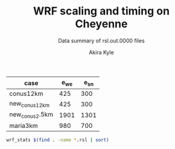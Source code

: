 #+TITLE: WRF scaling and timing on Cheyenne
#+SUBTITLE: Data summary of rsl.out.0000 files
#+AUTHOR: Akira Kyle
#+EMAIL: akyle@cmu.edu

#+name: gridpoints
| case           | e_we | e_sn |
|----------------+------+------|
| conus12km      |  425 |  300 |
| new_conus12km  |  425 |  300 |
| new_conus2.5km | 1901 | 1301 |
| maria3km       |  980 |  700 |

#+begin_src bash :dir /ssh:cheyenne:~/work/results :results raw
wrf_stats $(find . -name *.rsl | sort)
#+end_src

#+name: data
#+RESULTS:
| File                                                            | Comp: Total(s) | Steps | Avg.(s/step) | I/O: Total(s) | Avg.(s/step) |  X |  Y | CPUs |
|-----------------------------------------------------------------+----------------+-------+--------------+---------------+--------------+----+----+------|
| ./conus12km/WRFV3.8.1/gnu6.3.0/mpt2.18/T1/N001.rsl              |     116.217250 |   149 |   0.77998154 |      9.988910 |   4.99445500 |  6 |  6 |   36 |
| ./conus12km/WRFV3.8.1/gnu6.3.0/mpt2.18/T1/N002.rsl              |      58.237550 |   149 |   0.39085604 |     10.157770 |   5.07888500 |  8 |  9 |   72 |
| ./conus12km/WRFV3.8.1/gnu6.3.0/mpt2.18/T1/N004.rsl              |      30.409250 |   149 |   0.20408893 |     11.435220 |   5.71761000 | 12 | 12 |  144 |
| ./conus12km/WRFV3.8.1/gnu6.3.0/mpt2.18/T1/N008.rsl              |      15.258410 |   149 |   0.10240544 |     11.965310 |   5.98265500 | 16 | 18 |  288 |
| ./conus12km/WRFV3.8.1/gnu6.3.0/mpt2.18/T1/N016.rsl              |       8.557770 |   149 |   0.05743470 |     12.261900 |   6.13095000 | 24 | 24 |  576 |
| ./conus12km/WRFV3.8.1/gnu6.3.0/mpt2.18/T1/N032.rsl              |       4.970610 |   149 |   0.03335980 |     12.154010 |   6.07700500 | 32 | 36 | 1152 |
| ./conus12km/WRFV3.8.1/gnu6.3.0/mpt2.18/T1/N064.rsl              |       3.255260 |   149 |   0.02184738 |     12.541580 |   6.27079000 | 48 | 48 | 2304 |
| ./conus12km/WRFV3.8.1/gnu6.3.0/mpt2.18/T1/N128.rsl              |       2.188540 |   149 |   0.01468819 |     13.332440 |   6.66622000 | 64 | 72 | 4608 |
| ./conus12km/WRFV3.8.1/gnu6.3.0/mpt2.18/T1/N256.rsl              |       1.776430 |   149 |   0.01192235 |     15.753930 |   7.87696500 | 96 | 96 | 9216 |
| ./conus12km/WRFV3.8.1/gnu6.3.0/mpt2.18/T2/N001.rsl              |     116.098520 |   149 |   0.77918470 |     10.056040 |   5.02802000 |  6 |  6 |   36 |
| ./conus12km/WRFV3.8.1/gnu6.3.0/mpt2.18/T2/N002.rsl              |      58.218060 |   149 |   0.39072523 |      9.927260 |   4.96363000 |  8 |  9 |   72 |
| ./conus12km/WRFV3.8.1/gnu6.3.0/mpt2.18/T2/N004.rsl              |      29.072310 |   149 |   0.19511617 |     11.486870 |   5.74343500 | 12 | 12 |  144 |
| ./conus12km/WRFV3.8.1/gnu6.3.0/mpt2.18/T2/N008.rsl              |      15.337970 |   149 |   0.10293940 |     12.031110 |   6.01555500 | 16 | 18 |  288 |
| ./conus12km/WRFV3.8.1/gnu6.3.0/mpt2.18/T2/N016.rsl              |       8.440700 |   149 |   0.05664899 |     12.187730 |   6.09386500 | 24 | 24 |  576 |
| ./conus12km/WRFV3.8.1/gnu6.3.0/mpt2.18/T2/N032.rsl              |       4.691740 |   149 |   0.03148819 |     12.155690 |   6.07784500 | 32 | 36 | 1152 |
| ./conus12km/WRFV3.8.1/gnu6.3.0/mpt2.18/T2/N064.rsl              |       3.229390 |   149 |   0.02167376 |     14.225430 |   7.11271500 | 48 | 48 | 2304 |
| ./conus12km/WRFV3.8.1/gnu6.3.0/mpt2.18/T2/N128.rsl              |       2.151860 |   149 |   0.01444201 |     12.667860 |   6.33393000 | 64 | 72 | 4608 |
| ./conus12km/WRFV3.8.1/gnu6.3.0/mpt2.18/T2/N256.rsl              |       1.565490 |   149 |   0.01050664 |     14.274310 |   7.13715500 | 96 | 96 | 9216 |
| ./conus12km/WRFV3.8.1/gnu6.3.0/mvapich2.2gnu7.1.0/T1/N001.rsl   |     161.500680 |   149 |   1.08389718 |     13.012390 |   6.50619500 |  6 |  6 |   36 |
| ./conus12km/WRFV3.8.1/gnu6.3.0/mvapich2.2gnu7.1.0/T1/N002.rsl   |      85.837840 |   149 |   0.57609289 |     13.222850 |   6.61142500 |  8 |  9 |   72 |
| ./conus12km/WRFV3.8.1/gnu6.3.0/mvapich2.2gnu7.1.0/T1/N004.rsl   |      43.802720 |   149 |   0.29397799 |     17.189480 |   8.59474000 | 12 | 12 |  144 |
| ./conus12km/WRFV3.8.1/gnu6.3.0/mvapich2.2gnu7.1.0/T1/N008.rsl   |      20.898270 |   149 |   0.14025685 |     20.274280 |  10.13714000 | 16 | 18 |  288 |
| ./conus12km/WRFV3.8.1/gnu6.3.0/mvapich2.2gnu7.1.0/T1/N016.rsl   |      10.877120 |   149 |   0.07300081 |     26.102100 |  13.05105000 | 24 | 24 |  576 |
| ./conus12km/WRFV3.8.1/gnu6.3.0/mvapich2.2gnu7.1.0/T1/N032.rsl   |       5.934150 |   149 |   0.03982651 |     75.270930 |  37.63546500 | 32 | 36 | 1152 |
| ./conus12km/WRFV3.8.1/gnu6.3.0/mvapich2.2gnu7.1.0/T1/N064.rsl   |       4.023500 |   149 |   0.02700336 |    339.892750 | 169.94637500 | 48 | 48 | 2304 |
| ./conus12km/WRFV3.8.1/gnu6.3.0/mvapich2.2gnu7.1.0/T2/N001.rsl   |     157.714300 |   149 |   1.05848523 |     12.637640 |   6.31882000 |  6 |  6 |   36 |
| ./conus12km/WRFV3.8.1/gnu6.3.0/mvapich2.2gnu7.1.0/T2/N002.rsl   |      76.686780 |   149 |   0.51467638 |     12.676680 |   6.33834000 |  8 |  9 |   72 |
| ./conus12km/WRFV3.8.1/gnu6.3.0/mvapich2.2gnu7.1.0/T2/N004.rsl   |      44.318210 |   149 |   0.29743765 |     13.792290 |   6.89614500 | 12 | 12 |  144 |
| ./conus12km/WRFV3.8.1/gnu6.3.0/mvapich2.2gnu7.1.0/T2/N008.rsl   |      21.816020 |   149 |   0.14641624 |     15.777730 |   7.88886500 | 16 | 18 |  288 |
| ./conus12km/WRFV3.8.1/gnu6.3.0/mvapich2.2gnu7.1.0/T2/N016.rsl   |      11.097750 |   149 |   0.07448154 |     25.713470 |  12.85673500 | 24 | 24 |  576 |
| ./conus12km/WRFV3.8.1/gnu6.3.0/mvapich2.2gnu7.1.0/T2/N032.rsl   |       5.810850 |   149 |   0.03899899 |     71.408890 |  35.70444500 | 32 | 36 | 1152 |
| ./conus12km/WRFV3.8.1/gnu6.3.0/mvapich2.2gnu7.1.0/T2/N064.rsl   |       3.912720 |   149 |   0.02625987 |    350.204240 | 175.10212000 | 48 | 48 | 2304 |
| ./conus12km/WRFV3.8.1/gnu6.3.0/mvapich2.2/T1/N001.rsl           |     116.591930 |   149 |   0.78249617 |     12.735270 |   6.36763500 |  6 |  6 |   36 |
| ./conus12km/WRFV3.8.1/gnu6.3.0/mvapich2.2/T1/N002.rsl           |      58.990730 |   149 |   0.39591094 |     12.806970 |   6.40348500 |  8 |  9 |   72 |
| ./conus12km/WRFV3.8.1/gnu6.3.0/mvapich2.2/T1/N004.rsl           |      31.053220 |   149 |   0.20841087 |     13.750610 |   6.87530500 | 12 | 12 |  144 |
| ./conus12km/WRFV3.8.1/gnu6.3.0/mvapich2.2/T1/N008.rsl           |      15.651410 |   149 |   0.10504302 |     16.554070 |   8.27703500 | 16 | 18 |  288 |
| ./conus12km/WRFV3.8.1/gnu6.3.0/mvapich2.2/T1/N016.rsl           |       8.687230 |   149 |   0.05830356 |     26.623340 |  13.31167000 | 24 | 24 |  576 |
| ./conus12km/WRFV3.8.1/gnu6.3.0/mvapich2.2/T1/N032.rsl           |       4.970450 |   149 |   0.03335872 |     61.739980 |  30.86999000 | 32 | 36 | 1152 |
| ./conus12km/WRFV3.8.1/gnu6.3.0/mvapich2.2/T1/N064.rsl           |       3.229990 |   149 |   0.02167779 |    316.971420 | 158.48571000 | 48 | 48 | 2304 |
| ./conus12km/WRFV3.8.1/gnu6.3.0/mvapich2.2/T1/N128.rsl           |       2.405730 |   149 |   0.01614584 |    446.618130 | 446.61813000 | 64 | 72 | 4608 |
| ./conus12km/WRFV3.8.1/gnu6.3.0/mvapich2.2/T1/N256.rsl           |             -- |    -- |           -- |            -- |           -- | 96 | 96 | 9216 |
| ./conus12km/WRFV3.8.1/gnu6.3.0/mvapich2.2/T2/N001.rsl           |     117.090130 |   149 |   0.78583980 |     12.707290 |   6.35364500 |  6 |  6 |   36 |
| ./conus12km/WRFV3.8.1/gnu6.3.0/mvapich2.2/T2/N002.rsl           |      58.888350 |   149 |   0.39522383 |     12.868100 |   6.43405000 |  8 |  9 |   72 |
| ./conus12km/WRFV3.8.1/gnu6.3.0/mvapich2.2/T2/N004.rsl           |      31.136820 |   149 |   0.20897195 |     14.500650 |   7.25032500 | 12 | 12 |  144 |
| ./conus12km/WRFV3.8.1/gnu6.3.0/mvapich2.2/T2/N008.rsl           |      15.699140 |   149 |   0.10536336 |     17.092880 |   8.54644000 | 16 | 18 |  288 |
| ./conus12km/WRFV3.8.1/gnu6.3.0/mvapich2.2/T2/N016.rsl           |       8.339830 |   149 |   0.05597201 |     26.604870 |  13.30243500 | 24 | 24 |  576 |
| ./conus12km/WRFV3.8.1/gnu6.3.0/mvapich2.2/T2/N032.rsl           |       4.916460 |   149 |   0.03299638 |     62.011960 |  31.00598000 | 32 | 36 | 1152 |
| ./conus12km/WRFV3.8.1/gnu6.3.0/mvapich2.2/T2/N064.rsl           |       3.064350 |   149 |   0.02056611 |    334.259530 | 167.12976500 | 48 | 48 | 2304 |
| ./conus12km/WRFV3.8.1/gnu6.3.0/mvapich2.2/T2/N128.rsl           |       2.180530 |   149 |   0.01463443 |    498.863860 | 498.86386000 | 64 | 72 | 4608 |
| ./conus12km/WRFV3.8.1/gnu6.3.0/mvapich2.2/T2/N256.rsl           |             -- |    -- |           -- |            -- |           -- | 96 | 96 | 9216 |
| ./conus12km/WRFV3.8.1/intel18.0.1/mpt2.18/T1/N001.rsl           |      86.575010 |   149 |   0.58104034 |     11.610160 |   5.80508000 |  6 |  6 |   36 |
| ./conus12km/WRFV3.8.1/intel18.0.1/mpt2.18/T1/N002.rsl           |      42.853280 |   149 |   0.28760591 |     11.688940 |   5.84447000 |  8 |  9 |   72 |
| ./conus12km/WRFV3.8.1/intel18.0.1/mpt2.18/T1/N004.rsl           |      21.269740 |   149 |   0.14274993 |     12.371270 |   6.18563500 | 12 | 12 |  144 |
| ./conus12km/WRFV3.8.1/intel18.0.1/mpt2.18/T1/N008.rsl           |      10.916780 |   149 |   0.07326698 |     12.643630 |   6.32181500 | 16 | 18 |  288 |
| ./conus12km/WRFV3.8.1/intel18.0.1/mpt2.18/T1/N016.rsl           |       6.024150 |   149 |   0.04043054 |     13.047670 |   6.52383500 | 24 | 24 |  576 |
| ./conus12km/WRFV3.8.1/intel18.0.1/mpt2.18/T1/N032.rsl           |       3.746140 |   149 |   0.02514188 |     13.205360 |   6.60268000 | 32 | 36 | 1152 |
| ./conus12km/WRFV3.8.1/intel18.0.1/mpt2.18/T1/N064.rsl           |       2.461270 |   149 |   0.01651859 |     12.957930 |   6.47896500 | 48 | 48 | 2304 |
| ./conus12km/WRFV3.8.1/intel18.0.1/mpt2.18/T2/N001.rsl           |      87.126750 |   149 |   0.58474329 |     11.667140 |   5.83357000 |  6 |  6 |   36 |
| ./conus12km/WRFV3.8.1/intel18.0.1/mpt2.18/T2/N002.rsl           |      42.497580 |   149 |   0.28521866 |     11.446060 |   5.72303000 |  8 |  9 |   72 |
| ./conus12km/WRFV3.8.1/intel18.0.1/mpt2.18/T2/N004.rsl           |      20.996300 |   149 |   0.14091477 |     11.654130 |   5.82706500 | 12 | 12 |  144 |
| ./conus12km/WRFV3.8.1/intel18.0.1/mpt2.18/T2/N008.rsl           |      10.518270 |   149 |   0.07059242 |     11.775260 |   5.88763000 | 16 | 18 |  288 |
| ./conus12km/WRFV3.8.1/intel18.0.1/mpt2.18/T2/N016.rsl           |       5.827740 |   149 |   0.03911235 |     12.123120 |   6.06156000 | 24 | 24 |  576 |
| ./conus12km/WRFV3.8.1/intel18.0.1/mpt2.18/T2/N032.rsl           |       3.637140 |   149 |   0.02441034 |     12.268380 |   6.13419000 | 32 | 36 | 1152 |
| ./conus12km/WRFV3.8.1/intel18.0.1/mpt2.18/T2/N064.rsl           |       2.595660 |   149 |   0.01742054 |     14.116970 |   7.05848500 | 48 | 48 | 2304 |
| ./conus12km/WRFV3.8.1/intel18.0.1/mpt2.18/T2/N128.rsl           |       1.908390 |   149 |   0.01280799 |     12.890860 |   6.44543000 | 64 | 72 | 4608 |
| ./conus12km/WRFV3.8.1/intel18.0.1/mpt2.18/T2/N256.rsl           |       1.397180 |   149 |   0.00937705 |     14.104510 |   7.05225500 | 96 | 96 | 9216 |
| ./maria3km/WRFV4.0/gnu6.3.0/mvapich2.2/T1/N002.rsl              |    8191.478350 |  1196 |   6.84906217 |    725.142190 | 181.28554750 |  8 |  9 |   72 |
| ./maria3km/WRFV4.0/gnu6.3.0/mvapich2.2/T1/N004.rsl              |    4199.618470 |  1196 |   3.51138668 |    722.248630 | 180.56215750 | 12 | 12 |  144 |
| ./maria3km/WRFV4.0/gnu6.3.0/mvapich2.2/T1/N008.rsl              |    2077.701230 |  1196 |   1.73720839 |    711.335560 | 177.83389000 | 16 | 18 |  288 |
| ./maria3km/WRFV4.0/gnu6.3.0/mvapich2.2/T1/N016.rsl              |    1106.726200 |  1196 |   0.92535635 |    728.335440 | 182.08386000 | 24 | 24 |  576 |
| ./maria3km/WRFV4.0/gnu6.3.0/mvapich2.2/T1/N032.rsl              |     554.367810 |  1196 |   0.46351824 |    771.545770 | 192.88644250 | 32 | 36 | 1152 |
| ./maria3km/WRFV4.0/gnu6.3.0/mvapich2.2/T1/N064.rsl              |     285.521740 |  1196 |   0.23873055 |   1265.416910 | 316.35422750 | 48 | 48 | 2304 |
| ./maria3km/WRFV4.0/gnu8.1.0/mpt2.18/T1/N002.rsl                 |    8048.250800 |  1196 |   6.72930669 |   1370.973830 | 342.74345750 |  8 |  9 |   72 |
| ./maria3km/WRFV4.0/gnu8.1.0/mpt2.18/T1/N008.rsl                 |    2114.725620 |  1196 |   1.76816523 |   1373.083970 | 343.27099250 | 16 | 18 |  288 |
| ./maria3km/WRFV4.0/gnu8.1.0/mpt2.18/T1/N016.rsl                 |    1091.699340 |  1196 |   0.91279209 |   1371.219960 | 342.80499000 | 24 | 24 |  576 |
| ./maria3km/WRFV4.0/gnu8.1.0/mpt2.18/T1/N032.rsl                 |     551.934410 |  1196 |   0.46148362 |   1366.829820 | 341.70745500 | 32 | 36 | 1152 |
| ./maria3km/WRFV4.0/gnu8.1.0/mpt2.18/T1/N064.rsl                 |     284.399280 |  1196 |   0.23779204 |   1378.730180 | 344.68254500 | 48 | 48 | 2304 |
| ./maria3km/WRFV4.0/gnu8.1.0/mvapich2.2/T1/N002.rsl              |    8092.983720 |  1196 |   6.76670880 |   1438.384560 | 359.59614000 |  8 |  9 |   72 |
| ./maria3km/WRFV4.0/gnu8.1.0/mvapich2.2/T1/N008.rsl              |    2112.657080 |  1196 |   1.76643569 |   1423.426900 | 355.85672500 | 16 | 18 |  288 |
| ./maria3km/WRFV4.0/gnu8.1.0/mvapich2.2/T1/N016.rsl              |    1090.997970 |  1196 |   0.91220566 |   1439.324350 | 359.83108750 | 24 | 24 |  576 |
| ./maria3km/WRFV4.0/gnu8.1.0/mvapich2.2/T1/N032.rsl              |     551.682410 |  1196 |   0.46127292 |   1497.353940 | 374.33848500 | 32 | 36 | 1152 |
| ./maria3km/WRFV4.0/gnu8.1.0-O3-fma/mvapich2.2/T1/N002.rsl       |    8241.118060 |  1196 |   6.89056694 |   1481.944860 | 370.48621500 |  8 |  9 |   72 |
| ./maria3km/WRFV4.0/gnu8.1.0-O3-fma/mvapich2.2/T1/N004.rsl       |    4266.056660 |  1196 |   3.56693701 |   1481.126490 | 370.28162250 | 12 | 12 |  144 |
| ./maria3km/WRFV4.0/gnu8.1.0-O3-fma/mvapich2.2/T1/N008.rsl       |    2201.458660 |  1196 |   1.84068450 |   1472.536250 | 368.13406250 | 16 | 18 |  288 |
| ./maria3km/WRFV4.0/gnu8.1.0-O3-fma/mvapich2.2/T1/N016.rsl       |    1146.201650 |  1196 |   0.95836258 |   1492.881760 | 373.22044000 | 24 | 24 |  576 |
| ./maria3km/WRFV4.0/gnu8.1.0-O3-fma/mvapich2.2/T1/N032.rsl       |     582.265230 |  1196 |   0.48684384 |   1542.042850 | 385.51071250 | 32 | 36 | 1152 |
| ./new_conus12km_3/WRFV3.8.1/gnu6.3.0/mpt2.18/T1/N001.rsl        |     347.583730 |   297 |   1.17031559 |     15.297510 |   2.18535857 |  6 |  6 |   36 |
| ./new_conus12km_3/WRFV3.8.1/gnu6.3.0/mpt2.18/T1/N002.rsl        |     179.693520 |   297 |   0.60502869 |     15.297500 |   2.18535714 |  8 |  9 |   72 |
| ./new_conus12km_3/WRFV3.8.1/gnu6.3.0/mpt2.18/T1/N004.rsl        |      92.748640 |   297 |   0.31228498 |     17.647930 |   2.52113286 | 12 | 12 |  144 |
| ./new_conus12km_3/WRFV3.8.1/gnu6.3.0/mpt2.18/T1/N008.rsl        |      49.886830 |   297 |   0.16796912 |     20.163700 |   2.88052857 | 16 | 18 |  288 |
| ./new_conus12km_3/WRFV3.8.1/gnu6.3.0/mpt2.18/T1/N016.rsl        |      26.962670 |   297 |   0.09078340 |     21.282050 |   3.04029286 | 24 | 24 |  576 |
| ./new_conus12km_3/WRFV3.8.1/gnu6.3.0/mpt2.18/T1/N032.rsl        |      13.914550 |   297 |   0.04685034 |     18.169640 |   2.59566286 | 32 | 36 | 1152 |
| ./new_conus12km_3/WRFV3.8.1/gnu6.3.0/mpt2.18/T1/N064.rsl        |       9.551130 |   297 |   0.03215869 |     22.576020 |   3.22514571 | 48 | 48 | 2304 |
| ./new_conus12km_3/WRFV3.8.1/gnu6.3.0/mvapich2.2/T1/N001.rsl     |     349.936820 |   297 |   1.17823845 |     17.290070 |   2.47001000 |  6 |  6 |   36 |
| ./new_conus12km_3/WRFV3.8.1/gnu6.3.0/mvapich2.2/T1/N002.rsl     |     179.238680 |   297 |   0.60349724 |     19.160300 |   2.73718571 |  8 |  9 |   72 |
| ./new_conus12km_3/WRFV3.8.1/gnu6.3.0/mvapich2.2/T1/N004.rsl     |      93.226360 |   297 |   0.31389347 |     20.579410 |   2.93991571 | 12 | 12 |  144 |
| ./new_conus12km_3/WRFV3.8.1/gnu6.3.0/mvapich2.2/T1/N016.rsl     |      25.558570 |   297 |   0.08605579 |     39.008200 |   5.57260000 | 24 | 24 |  576 |
| ./new_conus12km_3/WRFV3.8.1/gnu6.3.0/mvapich2.2/T1/N032.rsl     |      14.305220 |   297 |   0.04816572 |     98.436840 |  14.06240571 | 32 | 36 | 1152 |
| ./new_conus12km_3/WRFV3.8.1/gnu6.3.0/mvapich2.2/T1/N064.rsl     |       8.720190 |   297 |   0.02936091 |    661.464170 |  94.49488143 | 48 | 48 | 2304 |
| ./new_conus12km_3/WRFV3.8.1/intel18.0.1/mpt2.18/T1/N001.rsl     |     247.580220 |   297 |   0.83360343 |     16.783230 |   2.39760429 |  6 |  6 |   36 |
| ./new_conus12km_3/WRFV3.8.1/intel18.0.1/mpt2.18/T1/N002.rsl     |     115.034230 |   297 |   0.38732064 |     16.387200 |   2.34102857 |  8 |  9 |   72 |
| ./new_conus12km_3/WRFV3.8.1/intel18.0.1/mpt2.18/T1/N004.rsl     |      58.064320 |   297 |   0.19550276 |     17.193420 |   2.45620286 | 12 | 12 |  144 |
| ./new_conus12km_3/WRFV3.8.1/intel18.0.1/mpt2.18/T1/N008.rsl     |      31.645480 |   297 |   0.10655044 |     18.894930 |   2.69927571 | 16 | 18 |  288 |
| ./new_conus12km_3/WRFV3.8.1/intel18.0.1/mpt2.18/T1/N016.rsl     |      18.257290 |   297 |   0.06147236 |     19.915010 |   2.84500143 | 24 | 24 |  576 |
| ./new_conus12km_3/WRFV3.8.1/intel18.0.1/mpt2.18/T1/N032.rsl     |      10.970310 |   297 |   0.03693707 |     21.131570 |   3.01879571 | 32 | 36 | 1152 |
| ./new_conus12km/WRFV4.0/gnu6.3.0/mpt2.18/T1/N001.rsl            |     357.004590 |   298 |   1.19800198 |     52.562400 |   7.50891429 |  6 |  6 |   36 |
| ./new_conus12km/WRFV4.0/gnu6.3.0/mpt2.18/T1/N002.rsl            |     181.709730 |   298 |   0.60976419 |     53.215820 |   7.60226000 |  8 |  9 |   72 |
| ./new_conus12km/WRFV4.0/gnu6.3.0/mpt2.18/T1/N004.rsl            |      94.647360 |   298 |   0.31760859 |     52.765270 |   7.53789571 | 12 | 12 |  144 |
| ./new_conus12km/WRFV4.0/gnu6.3.0/mpt2.18/T1/N008.rsl            |      48.056470 |   298 |   0.16126332 |     53.131710 |   7.59024429 | 16 | 18 |  288 |
| ./new_conus12km/WRFV4.0/gnu6.3.0/mpt2.18/T1/N016.rsl            |      26.160130 |   298 |   0.08778567 |     53.557440 |   7.65106286 | 24 | 24 |  576 |
| ./new_conus12km/WRFV4.0/gnu8.1.0/fma/mvapich2.2/T1/N001.rsl     |     366.224560 |   298 |   1.22894148 |    117.459470 |  16.77992429 |  6 |  6 |   36 |
| ./new_conus12km/WRFV4.0/gnu8.1.0/fma/mvapich2.2/T1/N002.rsl     |     186.787490 |   298 |   0.62680366 |    118.718250 |  16.95975000 |  8 |  9 |   72 |
| ./new_conus12km/WRFV4.0/gnu8.1.0/fma/mvapich2.2/T1/N004.rsl     |      98.071410 |   298 |   0.32909869 |    121.681200 |  17.38302857 | 12 | 12 |  144 |
| ./new_conus12km/WRFV4.0/gnu8.1.0/fma/mvapich2.2/T1/N008.rsl     |      49.876500 |   298 |   0.16737081 |    126.838320 |  18.11976000 | 16 | 18 |  288 |
| ./new_conus12km/WRFV4.0/gnu8.1.0/fma/mvapich2.2/T1/N016.rsl     |      27.389110 |   298 |   0.09190977 |    141.880600 |  20.26865714 | 24 | 24 |  576 |
| ./new_conus12km/WRFV4.0/gnu8.1.0/mpt2.18/T1/N001.rsl            |     353.859100 |   298 |   1.18744664 |    112.486400 |  16.06948571 |  6 |  6 |   36 |
| ./new_conus12km/WRFV4.0/gnu8.1.0/mpt2.18/T1/N002.rsl            |     180.968820 |   298 |   0.60727792 |    116.434450 |  16.63349286 |  8 |  9 |   72 |
| ./new_conus12km/WRFV4.0/gnu8.1.0/mpt2.18/T1/N004.rsl            |      95.125170 |   298 |   0.31921198 |    115.640630 |  16.52009000 | 12 | 12 |  144 |
| ./new_conus12km/WRFV4.0/gnu8.1.0/mpt2.18/T1/N016.rsl            |      25.723870 |   298 |   0.08632171 |    121.450400 |  17.35005714 | 24 | 24 |  576 |
| ./new_conus12km/WRFV4.0/gnu8.1.0/mvapich2.2/T1/N001.rsl         |     356.558140 |   298 |   1.19650383 |    117.778110 |  16.82544429 |  6 |  6 |   36 |
| ./new_conus12km/WRFV4.0/gnu8.1.0/mvapich2.2/T1/N002.rsl         |     181.568050 |   298 |   0.60928876 |    118.036090 |  16.86229857 |  8 |  9 |   72 |
| ./new_conus12km/WRFV4.0/gnu8.1.0/mvapich2.2/T1/N004.rsl         |      95.182500 |   298 |   0.31940436 |    120.632860 |  17.23326571 | 12 | 12 |  144 |
| ./new_conus12km/WRFV4.0/gnu8.1.0/mvapich2.2/T1/N008.rsl         |      48.415840 |   298 |   0.16246926 |    126.009490 |  18.00135571 | 16 | 18 |  288 |
| ./new_conus12km/WRFV4.0/gnu8.1.0/mvapich2.2/T1/N016.rsl         |      26.364350 |   298 |   0.08847097 |    141.820520 |  20.26007429 | 24 | 24 |  576 |
| ./new_conus12km/WRFV4.0/gnu8.1.0/O3/fma/mvapich2.2/T1/N001.rsl  |     362.081820 |   298 |   1.21503966 |    119.516410 |  17.07377286 |  6 |  6 |   36 |
| ./new_conus12km/WRFV4.0/gnu8.1.0/O3/fma/mvapich2.2/T1/N002.rsl  |     186.113760 |   298 |   0.62454282 |    121.286900 |  17.32670000 |  8 |  9 |   72 |
| ./new_conus12km/WRFV4.0/gnu8.1.0/O3/fma/mvapich2.2/T1/N004.rsl  |      98.722820 |   298 |   0.33128463 |    124.096070 |  17.72801000 | 12 | 12 |  144 |
| ./new_conus12km/WRFV4.0/gnu8.1.0/O3/fma/mvapich2.2/T1/N008.rsl  |      49.770570 |   298 |   0.16701534 |    130.820890 |  18.68869857 | 16 | 18 |  288 |
| ./new_conus12km/WRFV4.0/gnu8.1.0/O3/mvapich2.2/T1/N001.rsl      |     353.965790 |   298 |   1.18780466 |    118.164330 |  16.88061857 |  6 |  6 |   36 |
| ./new_conus12km/WRFV4.0/gnu8.1.0/O3/mvapich2.2/T1/N002.rsl      |     181.259370 |   298 |   0.60825292 |    119.502970 |  17.07185286 |  8 |  9 |   72 |
| ./new_conus12km/WRFV4.0/gnu8.1.0/O3/mvapich2.2/T1/N004.rsl      |      95.662510 |   298 |   0.32101513 |    122.476070 |  17.49658143 | 12 | 12 |  144 |
| ./new_conus12km/WRFV4.0/gnu8.1.0/O3/mvapich2.2/T1/N008.rsl      |      48.040490 |   298 |   0.16120970 |    127.406270 |  18.20089571 | 16 | 18 |  288 |
| ./new_conus12km/WRFV4.0/gnu8.1.0/O3/mvapich2.2/T1/N016.rsl      |      26.157140 |   298 |   0.08777564 |    144.777570 |  20.68251000 | 24 | 24 |  576 |
| ./new_conus12km/WRFV4.0/intel18.0.1/mpt2.18/T1/N001.rsl         |     256.937610 |   298 |   0.86220674 |     46.611320 |   6.65876000 |  6 |  6 |   36 |
| ./new_conus12km/WRFV4.0/intel18.0.1/mpt2.18/T1/N002.rsl         |     127.528500 |   298 |   0.42794799 |     47.085550 |   6.72650714 |  8 |  9 |   72 |
| ./new_conus12km/WRFV4.0/intel18.0.1/mpt2.18/T1/N004.rsl         |      63.817690 |   298 |   0.21415332 |     48.255210 |   6.89360143 | 12 | 12 |  144 |
| ./new_conus12km/WRFV4.0/intel18.0.1/mpt2.18/T1/N008.rsl         |      32.045950 |   298 |   0.10753674 |     49.444690 |   7.06352714 | 16 | 18 |  288 |
| ./new_conus12km/WRFV4.0/intel18.0.1/mpt2.18/T1/N016.rsl         |      17.861060 |   298 |   0.05993644 |     51.299700 |   7.32852857 | 24 | 24 |  576 |
| ./new_conus12km/WRFV4.0/intel18.0.1/mpt2.18/T2/N001.rsl         |     255.411920 |   298 |   0.85708698 |     46.610440 |   6.65863429 |  6 |  6 |   36 |
| ./new_conus12km/WRFV4.0/intel18.0.1/mpt2.18/T2/N002.rsl         |     128.371850 |   298 |   0.43077802 |     52.037910 |   7.43398714 |  8 |  9 |   72 |
| ./new_conus12km/WRFV4.0/intel18.0.1/mpt2.18/T2/N004.rsl         |      63.508440 |   298 |   0.21311557 |     49.520300 |   7.07432857 | 12 | 12 |  144 |
| ./new_conus12km/WRFV4.0/intel18.0.1/mpt2.18/T2/N008.rsl         |      31.749330 |   298 |   0.10654138 |     49.083760 |   7.01196571 | 16 | 18 |  288 |
| ./new_conus12km/WRFV4.0/intel18.0.1/mpt2.18/T2/N016.rsl         |      16.451850 |   298 |   0.05520755 |     50.915010 |   7.27357286 | 24 | 24 |  576 |
| ./new_conus2.5km/WRFV4.0/gnu6.3.0/mvapich2.2/T1/N004.rsl        |    8054.721880 |  1438 |   5.60133650 |   1078.572920 | 269.64323000 | 12 | 12 |  144 |
| ./new_conus2.5km/WRFV4.0/gnu6.3.0/mvapich2.2/T1/N008.rsl        |    4087.881740 |  1438 |   2.84275503 |   1055.861770 | 263.96544250 | 16 | 18 |  288 |
| ./new_conus2.5km/WRFV4.0/gnu6.3.0/mvapich2.2/T1/N064.rsl        |     563.656460 |  1438 |   0.39197250 |   1567.982240 | 391.99556000 | 48 | 48 | 2304 |
| ./new_conus2.5km/WRFV4.0/gnu8.1.0/mpt2.18/T1/N004.rsl           |    7904.133680 |  1438 |   5.49661591 |   2008.498490 | 502.12462250 | 12 | 12 |  144 |
| ./new_conus2.5km/WRFV4.0/gnu8.1.0/mpt2.18/T1/N016.rsl           |    2105.931980 |  1438 |   1.46448677 |   2010.362620 | 502.59065500 | 24 | 24 |  576 |
| ./new_conus2.5km/WRFV4.0/gnu8.1.0/mpt2.18/T1/N032.rsl           |    1034.885840 |  1438 |   0.71967026 |   2002.025540 | 500.50638500 | 32 | 36 | 1152 |
| ./new_conus2.5km/WRFV4.0/gnu8.1.0/mvapich2.2/T1/N004.rsl        |    7991.761460 |  1438 |   5.55755317 |   2127.243960 | 531.81099000 | 12 | 12 |  144 |
| ./new_conus2.5km/WRFV4.0/gnu8.1.0/mvapich2.2/T1/N016.rsl        |    2106.803390 |  1438 |   1.46509276 |   2118.999390 | 529.74984750 | 24 | 24 |  576 |
| ./new_conus2.5km/WRFV4.0/gnu8.1.0/mvapich2.2/T1/N064.rsl        |     539.091420 |  1438 |   0.37488972 |   2630.282410 | 657.57060250 | 48 | 48 | 2304 |
| ./new_conus2.5km/WRFV4.0/gnu8.1.0-O3-fma/mvapich2.2/T1/N016.rsl |    2169.773380 |  1438 |   1.50888274 |   2191.005930 | 547.75148250 | 24 | 24 |  576 |
